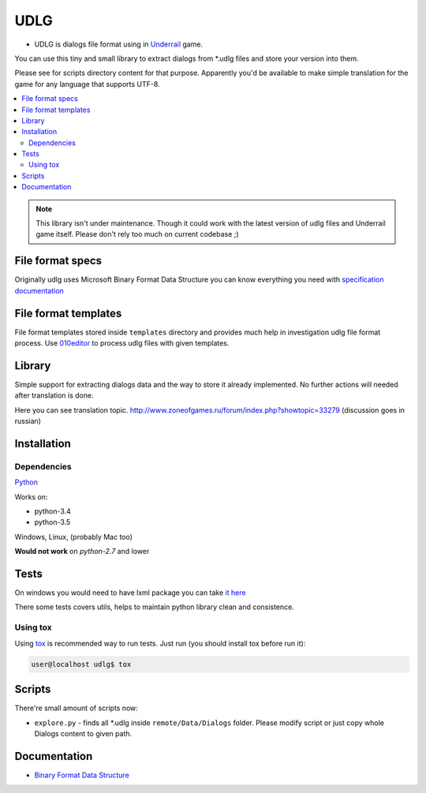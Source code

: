 UDLG 
====

* UDLG is dialogs file format using in `Underrail <http://store.steampowered.com/app/250520/>`_ game.
You can use this tiny and small library to extract dialogs from *.udlg files and store your version into them.

Please see for scripts directory content for that purpose.
Apparently you'd be available to make simple translation for the game for any language that supports UTF-8.

.. contents:: :local:
    :depth: 2

.. note::

    This library isn't under maintenance. Though it could work with the latest version of udlg files and Underrail game itself.
    Please don't rely too much on current codebase ;)

File format specs
-----------------
Originally udlg uses Microsoft Binary Format Data Structure
you can know everything you need with
`specification documentation <https://msdn.microsoft.com/en-us/library/cc236844.aspx>`_

File format templates
---------------------
File format templates stored inside ``templates`` directory and provides much
help in investigation udlg file format process.
Use `010editor <http://www.sweetscape.com/010editor/>`_ to process udlg files
with given templates.

Library
-------
Simple support for extracting dialogs data and the way to store it already implemented.
No further actions will needed after translation is done.

Here you can see translation topic. http://www.zoneofgames.ru/forum/index.php?showtopic=33279 (discussion goes in russian)

Installation
------------

.. code-block:: bash
   user@localhost$ virtualenv --no-site-packages venv3 --python=python3.4
   user@localhost$ source venv3/bin/activate
   user@localhost$ pip install -r requirements/test.txt

Dependencies
~~~~~~~~~~~~
`Python <https://www.python.org/downloads/>`_

Works on:

- python-3.4
- python-3.5

Windows, Linux, (probably Mac too)

**Would not work** on *python-2.7* and lower

Tests
-----
On windows you would need to have lxml package you can take
`it here <http://www.lfd.uci.edu/~gohlke/pythonlibs/#lxml>`_

There some tests covers utils, helps to maintain python library clean and
consistence.

Using tox
~~~~~~~~~
Using `tox <http://tox.testrun.org/>`_ is recommended way to run tests.
Just run (you should install tox before run it):

.. code-block:: bash

  user@localhost udlg$ tox

Scripts
-------
There're small amount of scripts now:

- ``explore.py`` - finds all *.udlg inside ``remote/Data/Dialogs`` folder. Please
  modify script or just copy whole Dialogs content to given path.

Documentation
-------------

- `Binary Format Data Structure <https://msdn.microsoft.com/en-us/library/cc236844.aspx>`_
